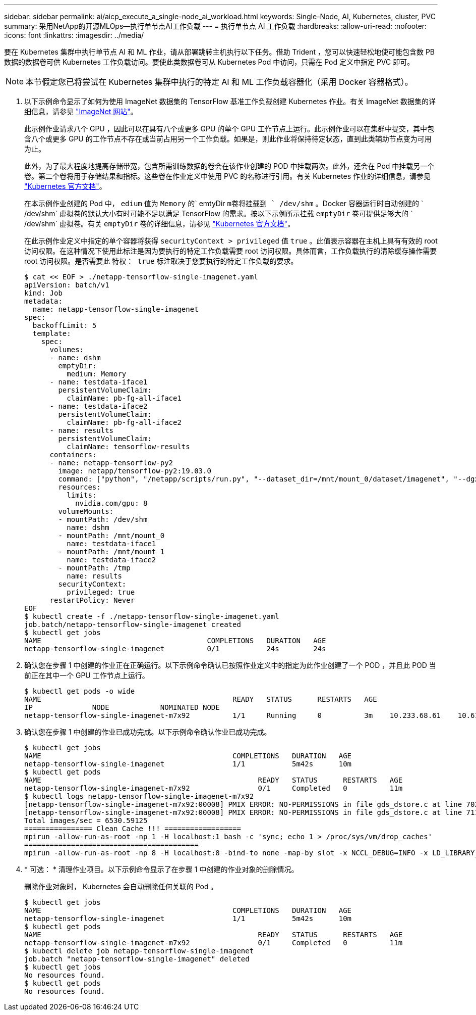 ---
sidebar: sidebar 
permalink: ai/aicp_execute_a_single-node_ai_workload.html 
keywords: Single-Node, AI, Kubernetes, cluster, PVC 
summary: 采用NetApp的开源MLOps—执行单节点AI工作负载 
---
= 执行单节点 AI 工作负载
:hardbreaks:
:allow-uri-read: 
:nofooter: 
:icons: font
:linkattrs: 
:imagesdir: ../media/


[role="lead"]
要在 Kubernetes 集群中执行单节点 AI 和 ML 作业，请从部署跳转主机执行以下任务。借助 Trident ，您可以快速轻松地使可能包含数 PB 数据的数据卷可供 Kubernetes 工作负载访问。要使此类数据卷可从 Kubernetes Pod 中访问，只需在 Pod 定义中指定 PVC 即可。


NOTE: 本节假定您已将尝试在 Kubernetes 集群中执行的特定 AI 和 ML 工作负载容器化（采用 Docker 容器格式）。

. 以下示例命令显示了如何为使用 ImageNet 数据集的 TensorFlow 基准工作负载创建 Kubernetes 作业。有关 ImageNet 数据集的详细信息，请参见 http://www.image-net.org["ImageNet 网站"^]。
+
此示例作业请求八个 GPU ，因此可以在具有八个或更多 GPU 的单个 GPU 工作节点上运行。此示例作业可以在集群中提交，其中包含八个或更多 GPU 的工作节点不存在或当前占用另一个工作负载。如果是，则此作业将保持待定状态，直到此类辅助节点变为可用为止。

+
此外，为了最大程度地提高存储带宽，包含所需训练数据的卷会在该作业创建的 POD 中挂载两次。此外，还会在 Pod 中挂载另一个卷。第二个卷将用于存储结果和指标。这些卷在作业定义中使用 PVC 的名称进行引用。有关 Kubernetes 作业的详细信息，请参见 https://kubernetes.io/docs/concepts/workloads/controllers/jobs-run-to-completion/["Kubernetes 官方文档"^]。

+
在本示例作业创建的 Pod 中， `edium` 值为 `Memory` 的` emtyDir `m卷将挂载到 ` /dev/shm` 。Docker 容器运行时自动创建的 ` /dev/shm` 虚拟卷的默认大小有时可能不足以满足 TensorFlow 的需求。按以下示例所示挂载 `emptyDir` 卷可提供足够大的 ` /dev/shm` 虚拟卷。有关 `emptyDir` 卷的详细信息，请参见 https://kubernetes.io/docs/concepts/storage/volumes/["Kubernetes 官方文档"^]。

+
在此示例作业定义中指定的单个容器将获得 `securityContext > privileged` 值 `true` 。此值表示容器在主机上具有有效的 root 访问权限。在这种情况下使用此标注是因为要执行的特定工作负载需要 root 访问权限。具体而言，工作负载执行的清除缓存操作需要 root 访问权限。是否需要此 `特权： true` 标注取决于您要执行的特定工作负载的要求。

+
....
$ cat << EOF > ./netapp-tensorflow-single-imagenet.yaml
apiVersion: batch/v1
kind: Job
metadata:
  name: netapp-tensorflow-single-imagenet
spec:
  backoffLimit: 5
  template:
    spec:
      volumes:
      - name: dshm
        emptyDir:
          medium: Memory
      - name: testdata-iface1
        persistentVolumeClaim:
          claimName: pb-fg-all-iface1
      - name: testdata-iface2
        persistentVolumeClaim:
          claimName: pb-fg-all-iface2
      - name: results
        persistentVolumeClaim:
          claimName: tensorflow-results
      containers:
      - name: netapp-tensorflow-py2
        image: netapp/tensorflow-py2:19.03.0
        command: ["python", "/netapp/scripts/run.py", "--dataset_dir=/mnt/mount_0/dataset/imagenet", "--dgx_version=dgx1", "--num_devices=8"]
        resources:
          limits:
            nvidia.com/gpu: 8
        volumeMounts:
        - mountPath: /dev/shm
          name: dshm
        - mountPath: /mnt/mount_0
          name: testdata-iface1
        - mountPath: /mnt/mount_1
          name: testdata-iface2
        - mountPath: /tmp
          name: results
        securityContext:
          privileged: true
      restartPolicy: Never
EOF
$ kubectl create -f ./netapp-tensorflow-single-imagenet.yaml
job.batch/netapp-tensorflow-single-imagenet created
$ kubectl get jobs
NAME                                       COMPLETIONS   DURATION   AGE
netapp-tensorflow-single-imagenet          0/1           24s        24s
....
. 确认您在步骤 1 中创建的作业正在正确运行。以下示例命令确认已按照作业定义中的指定为此作业创建了一个 POD ，并且此 POD 当前正在其中一个 GPU 工作节点上运行。
+
....
$ kubectl get pods -o wide
NAME                                             READY   STATUS      RESTARTS   AGE
IP              NODE            NOMINATED NODE
netapp-tensorflow-single-imagenet-m7x92          1/1     Running     0          3m    10.233.68.61    10.61.218.154   <none>
....
. 确认您在步骤 1 中创建的作业已成功完成。以下示例命令确认作业已成功完成。
+
....
$ kubectl get jobs
NAME                                             COMPLETIONS   DURATION   AGE
netapp-tensorflow-single-imagenet                1/1           5m42s      10m
$ kubectl get pods
NAME                                                   READY   STATUS      RESTARTS   AGE
netapp-tensorflow-single-imagenet-m7x92                0/1     Completed   0          11m
$ kubectl logs netapp-tensorflow-single-imagenet-m7x92
[netapp-tensorflow-single-imagenet-m7x92:00008] PMIX ERROR: NO-PERMISSIONS in file gds_dstore.c at line 702
[netapp-tensorflow-single-imagenet-m7x92:00008] PMIX ERROR: NO-PERMISSIONS in file gds_dstore.c at line 711
Total images/sec = 6530.59125
================ Clean Cache !!! ==================
mpirun -allow-run-as-root -np 1 -H localhost:1 bash -c 'sync; echo 1 > /proc/sys/vm/drop_caches'
=========================================
mpirun -allow-run-as-root -np 8 -H localhost:8 -bind-to none -map-by slot -x NCCL_DEBUG=INFO -x LD_LIBRARY_PATH -x PATH python /netapp/tensorflow/benchmarks_190205/scripts/tf_cnn_benchmarks/tf_cnn_benchmarks.py --model=resnet50 --batch_size=256 --device=gpu --force_gpu_compatible=True --num_intra_threads=1 --num_inter_threads=48 --variable_update=horovod --batch_group_size=20 --num_batches=500 --nodistortions --num_gpus=1 --data_format=NCHW --use_fp16=True --use_tf_layers=False --data_name=imagenet --use_datasets=True --data_dir=/mnt/mount_0/dataset/imagenet --datasets_parallel_interleave_cycle_length=10 --datasets_sloppy_parallel_interleave=False --num_mounts=2 --mount_prefix=/mnt/mount_%d --datasets_prefetch_buffer_size=2000 --datasets_use_prefetch=True --datasets_num_private_threads=4 --horovod_device=gpu > /tmp/20190814_105450_tensorflow_horovod_rdma_resnet50_gpu_8_256_b500_imagenet_nodistort_fp16_r10_m2_nockpt.txt 2>&1
....
. * 可选： * 清理作业项目。以下示例命令显示了在步骤 1 中创建的作业对象的删除情况。
+
删除作业对象时， Kubernetes 会自动删除任何关联的 Pod 。

+
....
$ kubectl get jobs
NAME                                             COMPLETIONS   DURATION   AGE
netapp-tensorflow-single-imagenet                1/1           5m42s      10m
$ kubectl get pods
NAME                                                   READY   STATUS      RESTARTS   AGE
netapp-tensorflow-single-imagenet-m7x92                0/1     Completed   0          11m
$ kubectl delete job netapp-tensorflow-single-imagenet
job.batch "netapp-tensorflow-single-imagenet" deleted
$ kubectl get jobs
No resources found.
$ kubectl get pods
No resources found.
....


